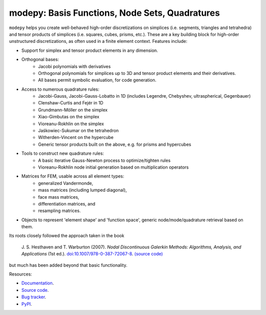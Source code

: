modepy: Basis Functions, Node Sets, Quadratures
===============================================

.. image:: https://gitlab.tiker.net/inducer/modepy/badges/main/pipeline.svg
    :alt: Gitlab Build Status
    :target: https://gitlab.tiker.net/inducer/modepy/commits/main
.. image:: https://github.com/inducer/modepy/actions/workflows/ci.yml/badge.svg
    :alt: Github Build Status
    :target: https://github.com/inducer/modepy/actions/workflows/ci.yml
.. image:: https://badge.fury.io/py/modepy.svg
    :alt: Python Package Index Release Page
    :target: https://pypi.org/project/modepy/
.. image:: https://zenodo.org/badge/9846038.svg
    :alt: Zenodo DOI for latest release
    :target: https://zenodo.org/doi/10.5281/zenodo.11105051

``modepy`` helps you create well-behaved high-order discretizations on
simplices (i.e. segments, triangles and tetrahedra) and tensor products of
simplices (i.e. squares, cubes, prisms, etc.). These are a key building block
for high-order unstructured discretizations, as often used in a finite
element context. Features include:

- Support for simplex and tensor product elements in any dimension.
- Orthogonal bases:
    - Jacobi polynomials with derivatives
    - Orthogonal polynomials for simplices up to 3D and tensor product elements
      and their derivatives.
    - All bases permit symbolic evaluation, for code generation.
- Access to numerous quadrature rules:
    - Jacobi-Gauss, Jacobi-Gauss-Lobatto in 1D
      (includes Legendre, Chebyshev, ultraspherical, Gegenbauer)
    - Clenshaw-Curtis and Fejér in 1D
    - Grundmann-Möller on the simplex
    - Xiao-Gimbutas on the simplex
    - Vioreanu-Rokhlin on the simplex
    - Jaśkowiec-Sukumar on the tetrahedron
    - Witherden-Vincent on the hypercube
    - Generic tensor products built on the above, e.g. for prisms and hypercubes
- Tools to construct new quadrature rules:
    - A basic iterative Gauss-Newton process to optimize/tighten rules
    - Vioreanu-Rokhlin node initial generation based on multiplication operators
- Matrices for FEM, usable across all element types:
    - generalized Vandermonde,
    - mass matrices (including lumped diagonal),
    - face mass matrices,
    - differentiation matrices, and
    - resampling matrices.
- Objects to represent 'element shape' and 'function space',
  generic node/mode/quadrature retrieval based on them.

Its roots closely followed the approach taken in the book

    J. S. Hesthaven and T. Warburton (2007).
    *Nodal Discontinuous Galerkin Methods: Algorithms, Analysis, and Applications*
    (1st ed.).
    `doi:10.1007/978-0-387-72067-8 <https://doi.org/10.1007/978-0-387-72067-8>`__.
    `(source code) <https://github.com/tcew/nodal-dg>`__

but much has been added beyond that basic functionality.

Resources:

* `Documentation <https://documen.tician.de/modepy>`__.
* `Source code <https://github.com/inducer/modepy>`__.
* `Bug tracker <https://github.com/inducer/modepy/issues>`__.
* `PyPI <https://pypi.org/project/modepy/>`__.
